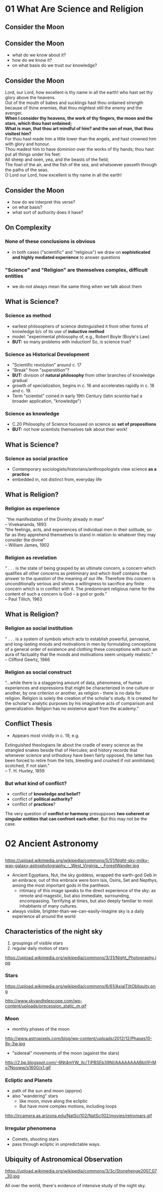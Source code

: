 * 01 What Are Science and Religion
:PROPERTIES:
:EXPORT_FILE_NAME: 01-what-are-sci-and-rel
:END:

** Consider the Moon
[[http://upload.wikimedia.org/wikipedia/commons/9/9a/Howling_at_the_Moon_in_Mississauga.jpg]]

** Consider the Moon
:PROPERTIES: 
:STEP: 1
:END:
- what do we know about it?
- how do we know it?
- on what basis do we trust our knowledge?
** Consider the Moon
#+BEGIN_VERSE
Lord, our Lord, how excellent is thy name in all the earth! who hast set thy glory above the heavens.
Out of the mouth of babes and sucklings hast thou ordained strength because of thine enemies, that thou mightest still the enemy and the avenger.
*When I consider thy heavens, the work of thy fingers, the moon and the stars, which thou hast ordained;*
*What is man, that thou art mindful of him? and the son of man, that thou visitest him?*
For thou hast made him a little lower than the angels, and hast crowned him with glory and honour.
Thou madest him to have dominion over the works of thy hands; thou hast put all things under his feet:
All sheep and oxen, yea, and the beasts of the field;
The fowl of the air, and the fish of the sea, and whatsoever passeth through the paths of the seas.
O Lord our Lord, how excellent is thy name in all the earth!

#+END_VERSE

** Consider the Moon
- how do we interpret this verse?
- on what basis?
- what sort of authority does it have?

** On Complexity
*** None of these conclusions  is obvious
:PROPERTIES: 
:STEP: t
:HTML_CONTAINER_CLASS: slide
:END:

- in both cases ("scientific" and "religious") we draw on *sophisticated and highly mediated experience* to answer questions

*** "Science" and "Religion" are themselves complex, difficult entities
:PROPERTIES: 
:STEP: t
:HTML_CONTAINER_CLASS: slide
:END:

- we do not always mean the same thing when we talk about them
** What is Science?
*** Science as *method*
:PROPERTIES: 
:STEP: t
:HTML_CONTAINER_CLASS: slide
:END:

- earliest philosophers of science distinguished it from other forms of knowledge b/c of its use of *inductive method*
- model: "experimental philosophy of, e.g., Robert Boyle (Boyle's Law)
- *BUT:* so many problems with induction! So, is science true?  
*** Science as *Historical Development*
:PROPERTIES: 
:STEP: t
:HTML_CONTAINER_CLASS: slide
:END:

- "Scientific revolution" around c. 17
- "Break" from "superstition"? 
- *BUT:* division of *natural philosophy* from other branches of knowledge gradual
- growth of specialization, begins in c. 16 and accelerates rapidly in c. 18 and c. 19.
-  Term "scientist" coined in early 19th Century (latin /scientia/ had a broader application, "knowledge")
*** Science as *knowledge*
:PROPERTIES: 
:STEP: t
:HTML_CONTAINER_CLASS: slide
:END:
- C.20 Philosophy of Science focussed on science as *set of propositions*
- *BUT:* not how scientists themselves talk about their work!
** What is Science?
*** Science as *social practice*
:PROPERTIES: 
:STEP: t
:HTML_CONTAINER_CLASS: slide
:END:
- Contemporary sociologists/historians/anthropologists view science *as a practice*
- embedded in, not distinct from, everyday life
** What is Religion?
*** Religion as *experience*
:PROPERTIES: 
:STEP: t
:HTML_CONTAINER_CLASS: slide
:END:
#+BEGIN_VERSE
 “the manifestation of the Divinity already in man”
-- Vivekananda, 1893
#+END_VERSE
#+BEGIN_VERSE
"the feelings, acts, and experiences of individual men in their solitude, so far as they apprehend themselves to stand in relation to whatever they may consider the divine”
-- William James, 1902
#+END_VERSE
*** Religion as *revelation*
:PROPERTIES: 
:STEP: t
:HTML_CONTAINER_CLASS: slide
:END:

#+BEGIN_VERSE
" . . . is the state of being grasped by an ultimate concern, a concern which qualifies all other concerns as preliminary and which itself contains the answer to the question of the meaning of our life. Therefore this concern is unconditionally serious and shows a willingness to sacrifice any finite concern which is in conflict with it. The predominant religious name for the content of such a concern is God -- a god or gods.”
-- Paul Tillich, 1963
#+END_VERSE
** What is Religion?
*** Religion as *social institution*
:PROPERTIES: 
:STEP: t
:HTML_CONTAINER_CLASS: slide
:END:
#+BEGIN_VERSE
" . . . is a system of symbols which acts to establish powerful, pervasive, and long-lasting moods and motivations in men by formulating conceptions of a general order of existence and clothing these conceptions with such an aura of factuality that the moods and motivations seem uniquely realistic."
-- Clifford Geertz, 1966
#+END_VERSE
*** Religion as *social construct*
:PROPERTIES: 
:STEP: t
:HTML_CONTAINER_CLASS: slide
:END:
#+BEGIN_VERSE
“...while there is a staggering amount of data, phenomena, of human experiences and expressions that might be characterized in one culture or another, by one criterion or another, as religion - there is no data for religion. Religion is solely the creation of the scholar's study. It is created for the scholar's analytic purposes by his imaginative acts of comparison and generalization. Religion has no existence apart from the academy.”
#+END_VERSE
** Conflict Thesis
- Appears most vividly in c. 19, e.g.
#+BEGIN_VERSE
Extinguished theologians lie about the cradle of every science as the strangled snakes beside that of Hercules; and history records that whenever science and orthodoxy have been fairly opposed, the latter has been forced to retire from the lists, bleeding and crushed if not annihilated; scotched, if not slain."
-- T. H. Huxley, 1859
#+END_VERSE
*** But what kind of conflict?
:PROPERTIES: 
:STEP: t
:HTML_CONTAINER_CLASS: slide
:END:
- conflict of *knowledge and belief?*
- conflict of *political authority?*
- conflict of *practices*?
The very question of *conflict or harmony* presupposes *two coherent or singular entities that can confront each other*. But this may not be the case.  
* 02 Ancient Astronomy
:PROPERTIES:
:EXPORT_FILE_NAME: 02-ancient-astronomy
:END:
** 
https://upload.wikimedia.org/wikipedia/commons/5/51/Night-sky-milky-way-galaxy-astrophotography_-_West_Virginia_-_ForestWander.jpg
#+BEGIN_NOTES
- Ancient Egyptians, Nut, the sky goddess, wrapped the earth-god Geb in an embrace; out of this embrace were born Isis, Osiris, Set and Nepthys, among the most important gods in the pantheon.
  - intimacy of this image speaks to the direct experience of the sky: as remote and magestic, but also immediate, surrounding, encompassing.  Terrifying at times, but also deeply familiar to most inhabitants of many cultures.
- always visible, brighter-than-we-can-easily-imagine sky is a daily experience all around the world 
#+END_NOTES

** Characteristics of the night sky
1. groupings of visible stars
2. regular daily motion of stars
#+ATTR_REVEAL: :frag (appear)
https://upload.wikimedia.org/wikipedia/commons/3/31/Night_Photography.jpg

*** Stars
#+ATTR_HTML: :style float:left; max-height:400px;
https://upload.wikimedia.org/wikipedia/commons/6/61/AxialTiltObliquity.png
#+ATTR_HTML: :style float:left; max-height:400px;
http://www.skyandtelescope.com/wp-content/uploads/precession_static_m.gif

*** Moon
- monthly phases of the moon
#+ATTR_REVEAL: :frag (appear)
http://www.astropixels.com/blog/wp-content/uploads/2012/12/Phases10-9x-3w.jpg
#+ATTR_REVEAL: :frag (appear)
- "sidereal" movements of the moon (against the stars)
#+ATTR_REVEAL: :frag (appear)
http://2.bp.blogspot.com/-6Nt4mYW_Ilc/TiPBSEb39NI/AAAAAAAABbI/IFrMo7Nooww/s1600/x1.gif

*** Ecliptic and Planets
#+ATTR_REVEAL: :frag (appear appear)
- path of the sun and moon (approx)
- also "wandering" stars
  - like moon, move along the ecliptic
  - But have more complex motions, including loops
#+ATTR_REVEAL: :frag (appear)
http://ircamera.as.arizona.edu/NatSci102/NatSci102/movies/retromars.gif

*** Irregular phenomena
- Comets, shooting stars
- pass through ecliptic in unpredictable ways.

** Ubiquity of Astronomical Observation
#+ATTR_REVEAL: :frag (appear)
https://upload.wikimedia.org/wikipedia/commons/3/3c/Stonehenge2007_07_30.jpg
#+BEGIN_NOTES
All over the world, there's evidence of intensive study of the night sky.
#+END_NOTES
*** Ubiquity of Astronomical Observation
https://www.z2systems.com/neon/resource/cosm/images/stonehenge.jpg
#+BEGIN_NOTES
All over the world, there's evidence of intensive study of the night sky.
#+END_NOTES

*** Mayan temples
http://apod.nasa.gov/apod/image/1212/SGU-Castillo-Orion-IMG4323-1200x800.jpg
*** Polynesian Navigation Stones
#+ATTR_HTML: :style float:left; max-height:400px;
http://www.janeresture.com/arorae/navigator2.jpg
#+ATTR_HTML: :style float:left; max-height:400px;
http://www.janeresture.com/arorae/navigator1.jpg
** Why?
#+ATTR_REVEAL: :frag (appear)
many reasons to observe night sky. 
#+ATTR_REVEAL: :frag (appear appear appear appear appear)
- regularities in seasons (calendars
- navigation
- clues to behaviour of supernatural beings
- fundamental nature and behaviour of the natural world 
- *Differs with time and place!*
** Ancient Babylon
- Powerful city-state/civilization in Mesopotamia, with a history of some 2500-3000 years (depending on how it's counted.
- Earliest known written records of astronomical observation, beginning ~2000 BCE.  
- Astonishingly precise, to the point of being able to predict certain lunar eclipses. ("Saros Cycle" of 18 yrs + 11.3 days)

*** Cosmology
#+ATTR_REVEAL: :frag (appear appear appear)
- complex multi-generational pantheon, probbably indicating some history of conquest and reconquest
- Sky is the carcass of Tiamat, mother of the gods
- heavens ruled by diverse other gods, ancestors of Babylonian "national" god Marduk
#+ATTR_REVEAL: :frag appear
https://upload.wikimedia.org/wikipedia/commons/b/b0/Marduk_and_the_Dragon.jpg

*** Divination
#+ATTR_REVEAL: :frag (appear appear appear appear)
- symmetry and /complementarity/ between Heaven and Earth
- astronomical events as a kind of *cosmic writing* from the Gods to mortal observers
- hints as to /destiny/, or /hidden order/; but not themselves /causal agents/ of events (contrast to Greece!)
- Therefore, important members of the court
  - How to ward off effects of predicted disasters? 
#+BEGIN_QUOTE
The signs in the sky, just like those on earth, give us signals
- Ancient textbook, cited in F. Rochberg, "Mesopotamian Cosmology", p. 47
#+END_QUOTE

*** Astronomy in service of Astrology
#+ATTR_REVEAL: :frag (appear appear appear)
- increasing perfection of astronomy --> better timing e.g. of public ritual
- More and more phenomena described as *regular*
  - fewer and fewer are therefore /portents/, or sky writing
- Transition by 5th Century BCE to /birth charts/ and away from royal divination
  - correspondence between *meaning-laden positions of planets & other celestial phenomena* and *personal destiny*
  - this *horoscopic* technique survives into Greece & Rome & is revived in medieval Europe

*** Babylon: Summary
- Long history of precise empirical astronomical observation
- observation has very little impact on /model/ of the heavens, suggesting very different epistemological framework
- Insetead, astronomy primarily serves astrology

** Chinese Astronomy
- earliest records appear much later, about 300 BCE
- several competing cosmological models
- relation between /astronomy/ and /astrology/ similar, but with important differences

*** Models of the Earth
- /gai tian/ dome model
https://www.ied.edu.hk/apfslt/v6_issue2/liusc/image013.png
- /hun tian/ egg model
https://www.ied.edu.hk/apfslt/v6_issue2/liusc/image015.png
- /shuen ye/ infinite model
https://www.ied.edu.hk/apfslt/v6_issue2/liusc/image017.png

*** Purpose of Observation
- all astronomical observation concerned with /relation between the heavens and human activity./
- mostly /portent/ astrology
- division between /li/ (calendars) and /tian wen/ (sky patterns)
  - regular and atypical events
- gradual absorptuion of certain /tian wen/ by /li/

*** Possibilty of novelty
- in contrast to Greek thought (see next week!), heavens /not/ an unchanging separate sphere
- instead, universe a single /organism/ in which health or illness manifests in /both/ terrestrial & celestial realms
- portents not /messages/ but /causes or results/ of terrestrial actions
- therefore: particular attention to /new phenomena/.
  - e.g., Novae

*** Chinese Astronomy: Summary
- Impossibility to separate "scientific" from "unscientific" elements of astronomical observation
- sophisticated written records, with substantial predictive power & meticulous recording of anomolies
- descriptions of the /nature of the heavens/ seems secondary.

** New World Astronomy                                            :noexport:
- great diversity
- "4 directions" as a common theme
- Hopi identificaiton of 

* 03 Plato to Aristotle
 * Recap
#+ATTR_REVEAL: :frag (appear appear appear)
- ubiquity of stellar observation
- diversity of interpretation
- what kinds of knowledge can we have? 
** Plan
- Plato and the Pre-Socratics
- Aristotle
- Ptolemy
** What's at Stake in the Heavens

[[https://upload.wikimedia.org/wikipedia/commons/3/3a/Ptolemaicsystem-small.png]]

#+BEGIN_NOTES
- crystal spheres
- heavenly music
- what's at stake

#+END_NOTES

*** Nature of Knowledge
#+ATTR_REVEAL: :frag (appear appear appear)
- how to determine what to believe
  - textual sources, reason, observation
- all forms of argument from /authority/, not fully independent
- "ladenness" of observation: no /seeing/ without /understanding/

*** Nature of Divinity
- Greek 
** Before Plato
- fragmentary evidence, much of which comes from Aristotle
- Interest in origins of matter/universe
- clear evidence of /four elements/
  - is one *prior*?
- interest in shape/components of cosmos
  - geocentric spherical universe
- central question of *being* vs *becoming*

*** Being and Becoming
- How real is change?
- What are the mechanisms of change?
- if there is change, how does it relate to unchanging truths?

** Plato's epistemology
- Truth ascertained through reason alone
- pertains to an unchanging *world of forms*
- struggle to know is a process of moving past flickering illusions of our world

*** Allegory of the Cave
http://ethicsjusticeandsociety.voices.wooster.edu/files/2011/01/cave_small.jpg
*** Allegory of the Cave
#+BEGIN_QUOTE
Compare the region which the eye reveals to the cave. Compare the light of the fire to the light of the sun. Compare the upward ascent to the contemplation of the upper world. Now you understand the mounting of the soul to the intellectual region. In the world of knowledge the Form of God is the limit for our inquiries and can barely be perceived. But, when perceived, we cannot but conclude that it is the source of all that is good and beautiful. 
#+END_QUOTE
*** Status of the Natural World
- changeable and unfixed
- imperfect and flickering
- therefore, *not a source /or object/* of perfect knowledge
*** Sources of reliable knowledge
- mathematics
- aesthetic judgment
- principles of logic & dialogic argument
** Plato's cosmology
Circular motions, Crystal Spheres, and a divine Demiurge!
*** Purpose of Astronomy
#+BEGIN_QUOTE
These sparks that paint the sky, since they are decorations on a visible surface, we must regard... as the fairest and most exact of material things, but we must recognize that they fall far short of the truth, the movements, namely, of real speed and real slowness in true number and in all true figures...  These [true things] can be apprehended only by reason and thought, but not by sight, or do you think otherwise?  -- Socrates, in /Republic/ VII 529:d
#+END_QUOTE
#+ATTR_REVEAL: :frag (appear appear)
- practical purposes (navigation, warfare, claendrics) significant but
- real function of astronomy is /cultivation of the soul/ (like geometry & harmonics)
*** The Cosmos was Created
#+BEGIN_QUOTE
Now everything that becomes or is created must of necessity be created by some cause, for without a cause nothing can be created. The work of the creator, whenever he looks to the unchangeable and fashions the form and nature of his work after an unchangeable pattern, must necessarily be made fair and perfect, but when he looks to the created only and uses a created pattern, it is not fair of perfect. 
-- Timaeaus 28:b
#+END_QUOTE
*** The Cosmos is a Copy
#+BEGIN_QUOTE
The world has been framed *in the likeness* of that which is apprehended by reason and mind as unchageable. (Timaeus 29:a)
#+END_QUOTE
#+ATTR_REVEAL: :frag appear
But it is an /imperfect/ copy thereof
*** The Cosmos, though imperfect, is divine
#+BEGIN_QUOTE
...he made the world in the form of a globe, round as from a lathe, having its extremes in every direction equidistant from the center, the most perfect and the most like itself of all figures... (33:b)
#+END_QUOTE
*** more divinity
#+BEGIN_QUOTE
Now when the creator had framed the soul [of the universe] according to his will, he formed within her the corporeal universe, and brought the two together and united them center to center.  The soul, interfused everywhere from the center to the circumference of heaven, of which also she is the external envelopment, herself turning in herself, began a divine beginning of never-ceasing and rational life enduring throughout all time.
#+END_QUOTE
In addition, @@html:<span class="fragment" syle="color:red">@@heavenly bodies are themselves ensouled@@html:</span>@@.
*** Structure of the Cosmos
- circular
- composed of bodies moving uniformly
- with unspecified complex structures for irregularities
** Plato Summary
- deductive and teleological approach to Truth
- 
** Recap

-  ubiquity of stellar observation
-  diversity of interpretation
-  complexities of motions

[[http://csep10.phys.utk.edu/astr161/lect/retrograde/epicycle-move.gif]]

*** Plan

-  Plato and the Pre-Socratics
-  Aristotle
-  Ptolemy

** What's at Stake in the Heavens


[[https://upload.wikimedia.org/wikipedia/commons/3/3a/Ptolemaicsystem-small.png]]

#+BEGIN_HTML
  </div>
#+END_HTML

-  crystal spheres
-  heavenly music
-  what's at stake

*** Nature of Knowledge

-  how to determine what to believe

   -  textual sources, reason, observation

-  all forms of argument from /authority/, not fully independent
-  “ladenness” of observation: no /seeing/ without /understanding/

*** Nature of Divinity

-  Greek

** Who was Plato again?

-  ~429-327 BCE
-  Student of Socrates
-  Teacher of Aristotle
-  During Athens' “Golden Age”


[[https://upload.wikimedia.org/wikipedia/commons/f/ff/Plato_and_Aristotle_in_The_School_of_Athens,_by_italian_Rafael.jpg]]

*** His Importance

#+BEGIN_QUOTE
  ...he was so self-conscious about how philosophy should be conceived,
  and what its scope and ambitions properly are, and he so transformed
  the intellectual currents with which he grappled, that the subject of
  philosophy, as it is often conceived---a rigorous and systematic
  examination of ethical, political, metaphysical, and epistemological
  issues, armed with a distinctive method---can be called his invention.
  (Stanford Enc. of Philosophy)
#+END_QUOTE

** Before Plato

-  fragmentary evidence, much of which comes from Aristotle
-  Interest in origins of matter/universe
-  clear evidence of /four elements/

   -  is one *prior*?

-  interest in shape/components of cosmos

   -  geocentric spherical universe

-  central question of *being* vs *becoming*

*** Being and Becoming

-  How real is change?
-  What are the mechanisms of change?
-  if there is change, how does it relate to unchanging truths?

** Plato's epistemology

-  Truth ascertained through reason alone
-  pertains to an unchanging *world of forms*
-  struggle to know is a process of moving past flickering illusions of
   our world

*** Allegory of the Cave


[[http://ethicsjusticeandsociety.voices.wooster.edu/files/2011/01/cave_small.jpg]]

*** Allegory of the Cave

#+BEGIN_QUOTE
  Compare the region which the eye reveals to the cave. Compare the
  light of the fire to the light of the sun. Compare the upward ascent
  to the contemplation of the upper world. Now you understand the
  mounting of the soul to the intellectual region. In the world of
  knowledge the Form of God is the limit for our inquiries and can
  barely be perceived. But, when perceived, we cannot but conclude that
  it is the source of all that is good and beautiful.
#+END_QUOTE

*** Status of the Natural World

-  changeable and unfixed
-  imperfect and flickering
-  therefore, *not a source /or object/* of perfect knowledge

*** Sources of reliable knowledge

-  mathematics
-  aesthetic judgment
-  principles of logic & dialogic argument

** Plato's cosmology

Circular motions, Crystal Spheres, and a divine Demiurge!

*** Purpose of Astronomy

#+BEGIN_QUOTE
  These sparks that paint the sky, since they are decorations on a
  visible surface, we must regard... as the fairest and most exact of
  material things, but we must recognize that they fall far short of the
  truth, the movements, namely, of real speed and real slowness in true
  number and in all true figures... These [true things] can be
  apprehended only by reason and thought, but not by sight, or do you
  think otherwise? -- Socrates, in /Republic/ VII 529:d
#+END_QUOTE

-  practical purposes (navigation, warfare, claendrics) significant but
-  real function of astronomy is /cultivation of the soul/ (like
   geometry & harmonics)

*** The Cosmos was Created

#+BEGIN_QUOTE
  Now everything that becomes or is created must of necessity be created
  by some cause, for without a cause nothing can be created. The work of
  the creator, whenever he looks to the unchangeable and fashions the
  form and nature of his work after an unchangeable pattern, must
  necessarily be made fair and perfect, but when he looks to the created
  only and uses a created pattern, it is not fair of perfect. --
  Timaeaus 28:b
#+END_QUOTE

*** The Cosmos is a Copy

#+BEGIN_QUOTE
  The world has been framed *in the likeness* of that which is
  apprehended by reason and mind as unchageable. (Timaeus 29:a)
#+END_QUOTE

But it is an /imperfect/ copy thereof

*** The Cosmos, though imperfect, is divine

#+BEGIN_QUOTE
  ...he made the world in the form of a globe, round as from a lathe,
  having its extremes in every direction equidistant from the center,
  the most perfect and the most like itself of all figures... (33:b)
#+END_QUOTE

*** more divinity

#+BEGIN_QUOTE
  Now when the creator had framed the soul [of the universe] according
  to his will, he formed within her the corporeal universe, and brought
  the two together and united them center to center. The soul,
  interfused everywhere from the center to the circumference of heaven,
  of which also she is the external envelopment, herself turning in
  herself, began a divine beginning of never-ceasing and rational life
  enduring throughout all time.
#+END_QUOTE

In addition, heavenly bodies are themselves ensouled.

*** Structure of the Cosmos

-  circular
-  composed of bodies moving uniformly
-  with unspecified complex structures for irregularities

** Plato Summary

-  deductive and teleological approach to Truth
-  mathematics and a observation as /spiritual/ practices of
   /self-development/
-  denies *possibility* of truths about an imperfect natural world

** Remind me again about Aristotle?

-  384-322 BCE
-  Plato's student
-  Alexander's teacher

[[https://upload.wikimedia.org/wikipedia/commons/f/ff/Plato_and_Aristotle_in_The_School_of_Athens,_by_italian_Rafael.jpg]]

*** His Importance

-  in medieval writings often just called “The Philosopher”
-  laid out a system of knowledge that persisted for thousands of years
-  helped lay foundations for theological & natural philosophic writings
   in /at least/ christian, Islamic, and Jewish traditions
-  combined an emphasis on /precise empirical observation/ with
   /rigorous deduction/

*** Aristotle's Style and System

-  abandons dialogue
-  Builds a (largely!) self-consistent system across many fields of
   inquiry

** Aristotle's Natural Philosophy

four causes, Natures, and theory of motion at the heart of his physcial
theories

-  all natural phenomena must be explained in terms of these principles

*** Four Causes

-  Material
-  Formal
-  Efficient
-  final

*** Natures and Motion

-  /Nature/ of a being or substance explains its actions.

   -  nature of earth is to be at rest
   -  nature of fire is to move

-  When a body's's state of being not in accord with its *nature*, that
   is because some /efficient/ cause is /acting on/ that body

** The Heavens

-  Terrestrial bodies, with their tendency to rest or move
   “rectilearly”, also initiate in each other processes of change
-  Celestial bodies are unchangeable, and embedded in a fifth element,
   *Ether* or *Aether*

   -  move in a /circular/ fashion

*** The Spheres

Aristotle gets this from Eudoxus:

-  Concentric spheres of aether rotate around the earth (center of
   Universe)
-  each has its own motion, but is also carried by the motion of the
   outer sphere

[[https://facultystaff.richmond.edu/~ebunn/homocentric/retrograde3.gif]]

*** But Where does this motion come from?

#+BEGIN_QUOTE
  [E]verything that is in motion is moved by something... the first
  principle that directly causes things that are in motion to be moved
  is that which moves itself, and the first principle of the whole
  series is the unmoved....

  So the necessity that there should be motion continuously requires
  that there should be a first movement that is unmoved even
  accidentally...
#+END_QUOTE

There must be an Unmoved Mover! As perhaps an efficient but *certainly*
a final cause

-  there may even be *Many* unmoved movers

*** And how did it start?

#+BEGIN_QUOTE
  So the necessity that there should be motion continuously requires
  that there should be a first movement that is unmoved even
  accidentally, if... thre is to be in the world of things an unceasing
  and undying motion, and the world is to remain permanently
  self-contained... for if the first principle is permanent, the
  universe must also be permanent, if it is continuous with the first
  principle.
#+END_QUOTE

There can be no “first” motion!

(Because every motion or change requires a previous state of change)

** The divine

-  The “Unmoved Mover”, as cause of everything that is, is divine
-  however, this entity is not *within* the universe

#+BEGIN_QUOTE
  It is clear then that there is neither place, nor void, nor time,
  outside the heaven. Hence whatever is there, is of such a nature as
  not to occupy any place, nor does time age it; nor is there any change
  in any of the things which lie beyond the outermost motion; they
  continue through their entire duration unalterable and unmodified,
  living the best and most self sufficient of lives... From [the
  fulfilment of the whole heaven] derive the being and life which other
  things, some more or less articulately but other feebly, enjoy.
#+END_QUOTE

-  in fact, in its perfection, the unmoved mover *has no awareness of
   the world* but *solely contemplates itself*

** Aristotle: Summary

-  Homocentric Celestial Spheres!
-  An Eternal Universe!
-  An Eternal, self-contemplating God!
-  a *De-sacralized* Nature!

** The Ptolemaic system

-  Ptolemy: CE 90-168; Greek-speaking Egyptian living in Alexandria
   under Roman rule
-  inherited idea of celestial spheres from
   Eudoxus/Aristotle/Hipparchus;
-  and stellar observation records potentially from ancient
   Mesopotamians

*** The Physical Model

-  Homocentric spheres, severla for each planet, like those described by
   Aristotle
-  Much more carefully specified!

*** The Mathematical Model

-  Uniform Circular motions, in “superposition”, to create complex
   motions
-  Techniques: epicycles and equants

   -  account for complexities of movements

*** Persistence and Problematics

-  Incredibly resilient
-  Corrections make it increasingly heavy with adjustments
-  Copernicus will eventually find it simpler to move the sun to the
   center of the system (to eliminate equants)

** Sum-up

-  Two very different /methods/ to understanding the heavens
-  very divergent deductions about the nature of God
-  an enduring *physical* model of the cosmos
-  a monumental mathematics
-  a *heritage* to the monotheistic religions, and a set of *challenges*

* 04 Islam
** Recap
- Ptolemaic Astronomy & Cosmology
- Platonic and Aristotelian conceptions of "God"
  - as evidenced in the spheres
- Empirical "vs" Deductive approaches to Natural Knowledge
** Apologies!
- I'm late!!!
** Synopsis
Various Encounters with Ancient Philosophy:
- Al-Farabi (~872-950, Baghdad): "The Second Teacher"
- ibn Sina or Avicenna (~980-1037, Uzbekistan & Eastern Iran): a naturalistic theology & epistemology
- al Ghazali (1058-1111, Tus & Baghdad): /The Incoherence of the Philosopohers/
- ibn Rushd or Averroes (1126-1198,Córdoba and Marrakesh): monopsychism and rationalism
** Islam
- 7th Century revelation
- Rapid spread from Mecca
- Absorption and replacement of other monotheisms & anymist/polytheistic religions
  - despite tolerant regimes in many areas

*** Medieval spread of Islam
#+ATTR_HTML: :style float:left; max-width:49%
http://www.teacheranthoney.com/uploads/1/1/5/7/11570225/2906271_orig.gif
#+ATTR_HTML: :style float:left; max-width:49%
http://media-1.web.britannica.com/eb-media/89/4789-004-2F86E60E.jpg

*** To remember!
- immense philosophical & theological diversity over ~500 years
- enormous empire of many languages and ethnicities
- openness to local intellectual resources
- absurd to speak of "the Islamic" /anything/, esp., say, "the Islamic view of science"
** Islam and Greek Philosophy
- Resuscitation of Ancient Traditions
- Massive Greek \rarr Arabic Translation Effort, esp. in 'Abbasid Calophate (750-1258)
*** Making Translation Possible
- Even the Romans had translated only small parts of Greek classical corpus
- Why now?
  - Institutionalization of Arabic
  - Tolerance towards non-Muslim scholars
  - Patronage system
  - Emphasis w/in Islam on scholarly investigation
*** Reason, Faith, and Aristotle
#+BEGIN_QUOTE
According to various sources, the caliph was visited one night by Aristotle,
who granted him a series of questions. The caliph began with the
all-important one, “What is good?” to which the immediate answer was
“That which is good in the mind.” “And what then?” The answer: “That
which is good in law.”
#+END_QUOTE
*** Pre-Eminence of Aristotle
Two Traditions
- "Aristotelians": Aristotle as "The First Teacher", creator of a complete system
- "Neoplatonists": Plato as /completion/ of the Aristoelian system
  - esp, correcting gaps within Aristotle's metaphysics
- Philosophy as, in part, program of reconciling
  - /Aristotle with Himself/ and then
  - /Aristotle with Plato/ and finally
  - /Aristotle with Divine Revelation/
*** Emanations...
#+ATTR_HTML: :style max-width:49%; max-height 70%
[[file:~/RLG231/Images/Ptolemaicsystem-emanations.png]]
- Aristotle's God was /distant/
- Islam's God was /active/
*** And Other Questions
- Prophecy
  - Aristotle was /critical/ of notion of prophecy
  - Islam was /founded/ on prophecy
- The Soul
  - Aristotle saw the soul as a /formal/ cause of the self; was perhaps immanent to this life
  - Islam proclaimed the /immortality/ of the soul
- the World
  - Aristotle thought events had /natural causes/;
  - Islam saw God acting /directly in the world/ through /miracles/ 
** /Kalam/ and /falsafa/
Early division of "Transmitted" and "rationalized" knowledge
- with, for many, /reason/ at the root of both
- /kalam/ and /falsafa/
** Al-Farabi: The Second Teacher
- cosmopolitan 9th Century Baghdad
- Hellenized christian philosophy
- canonical version of /emanation/ theory
- a /rationalist/ metaphysics that nonetheless exalted God as the cause of all things
  - God's knowledge as "cause and source of the existence of everything."
*** Cosmology
- Everything needs a cause
- Aristotelian "Prime Mover" an expression of God's /intellect/
  - All that is as an outcome of God's will
  - bridge from *first cause* to an *engaged, interested, active God*
- Our intellects /shaped by/ God's emanations as themy move through the spheres
*** Cosmology
#+ATTR_HTML: :style max-width:49%; max-height 70%
[[file:~/RLG231/Images/Farabi-emanations.png]]
*** Psychology
- "First Intellect" \rarr God
- "Second Intellect" \rarr Incorruptible heavenly bodies
- "Active Intellect" \rarr unites God 7 human consciousness, but acts in the corruptible world
** Avicenna
- child prodigy ("By the age of 18, there was nothing I did not know")
- highly successful practicing physician
- great systematizer of philosophy
*** Avicenna and Aristotle
- Aristotle is great, bu:
- Knowledge is /progressive/ and can be improved upon
- system and empiricism work together
*** Naturalism
- lving things
- the Cosmos
- mind
- revelation
*** Logic at the root
- Syllogism: A \rarr B \rarr C
- how do we apprehend the "middle term"?
*** Human Intellect
- "congeneric" substance w/ divine intellect
  but resident in corruptible terrestrial sphere
- hence /mutable/ and potential
- intellection a process of /self-development/ that /stretches/ towards the incorruptible intellects above.  
*** The Soul
- all "intelligibles" /object's of god's thoughts/
  - Divine Intellect overses things through their causes, but we only see /effects/
- logical syllogism a /process of contact/ between human and divine intellects
- ... as is prophecy
  - prophecy rendered *naturalistic*
*** The work of Reason
- Reason as /habit which permits this (limited) divine contact/
- "Intimacy" of acquaintance with reason and object facilitates this apprehension
- *truths* and *divine intellect* eternal; *terrestrial knowledge* is progressive
- This is true, also, of /self-knowledge/, which we gain through similarly rationalistic means
- is this "mysticism"? *No*
*** The Soul, again
- Freed of the body, the soul has /potential/ to behold the causes
  - if it has been properly trained
- this is the nature of happiness and of paradise
*** An ethical Obligation
- duty to realize our intellects in their full potential
- an imperative to /refine/ and /perfect/ knowledge
** Al Ghazali
- Mystic and theologian
- /Incoherence of the Philosophers/
- mixed legacy
** Averroes
- "Pure" Aristotelianism 
*** Al- Andalus: crossroad of Cultures
https://en.wikipedia.org/wiki/Al-Andalus#/media/File:Al_Andalus_%26_Christian_Kingdoms.png
*** Doctirines
- Abandonment of Ptelemy's epicycles & equants
- Defense of Philosophy against al Ghazali
- monopsychism 
** What I've ignored Today
So much!
- Islamic medicine!
- Islamic mathematics!
  - India!
** A Plea for Nuance
Steven Weinberg:
#+BEGIN_QUOTE
Alas, Islam turned against science in the twelfth century. The most influential figure was the philosopher Abu Hamid al-Ghazzali…. After al-Ghazzali, there was no more science worth mentioning in Islamic countries. (Weinberg, TLS, 2007)
#+END_QUOTE
- Islam is multiple
- Islam has had /enormous/ effects on science and mathematics
- *Absurd* to reduce Islam to radical strands currently destroying the Middle East
** Bibliography                                                   :noexport:
- Ragep, "Islamic Culture and Natural Sicence", /Cambridge History of Science v. 2/ online
- Dhanani
- Dalal
- 
*** 
** Presentations                                                  :noexport:
*** Marie
Philosophical divide.  Shi'a/Sunni division.  Shi'a, proposed succession of Ali; Sunni, election of a leader.
- Political effects of philosophical divide
  - allegorical interpeations of Qur'an more congenial to Neoplatonism, pursue Ancient Greek phil as a religious endeavour
  - deliberate efforts to patronize the sciences, e.g. house of wisdom in baghdad, house of knowledge in Cairo
  - "Conquest leads to integration; 
  - al-Andalus; big difference between Umayyad Spain vs. Umayyad proper
- Development of observatory as a hub for learning/worship
  - Maragha, Samarqand;
- innovations in mathematics
- astronomical measurements w/ local coord system to get timing right for prayer
- EXCELLENT.  very nice work.
  - Al

*** Connor
- optics, image of the object in the eye, what is sensed.
- al-ghazali quote: about mathematical truth.  "what kids of truths are they?
[[file:01-what-are-sci-and-rel.html]]
* 05 Galileo
** Whoa!
- What a crazy system!
- resubmission: email or blackboard, both OK.
- No PDF's please!
- Naming convention: NAME-ASSIGNMENT-TITLE.[doc(x)|odt]
- Peer Review!

** Recap
#+ATTR_REVEAL: :frag (appear appear appear appear)
- Islamic continuation of Ptolemaic system
- Preservation and transmission of Antique philosophy
- sophisticated theological reconciliation with nat phil
  - e.g., Avicenna's psychology
- impact on Christian thought, esp. through Aquinas, Aristotelian tradition

*** Roadmap
- What's at stake
- Copernican System
- Brahe & Kepler
- Galileo's Contexts
- The Trial(s)

** What's at Stake in /L'Affaire Galileo/
#+ATTR_REVEAL: :frag (appear appear appear)
- /most powerful locus/ of a "conflict" thesis
- *clear* example of a struggle btwn religious authority and a natural "scientist"
- host of metaphorical associations
  - "overdetermination" of meanings

** The Copernican System
*** Nicolaus Copernicus, 1473-1543
#+ATTR_HTML :style max-height 80%;
https://upload.wikimedia.org/wikipedia/commons/2/28/Copernicus.jpg

*** /De Revolutionibus orbium coelestium/, 1542
- primarily /aesthetic/ objections
  - Naturalistic explanation e.g. for retrograde motion
  - *NOT* on the basis of new evidence
- underlying physics (circular motion)
- status of mathematical truth
#+REVEAL: split
- Equants
http://www.astronomy.ohio-state.edu/~pogge/Ast161/Unit3/Images/equant.gif 
#+REVEAL: split
- The introduction
  #+BEGIN_QUOTE
  Osiander: "It is the duty of an astronomer to make careful observations, and then to make hypotheses... But these hypotheses need not be true nor even probably.  Perhaps a philosopher will seek after truth, but an astronomer wil ltake whatever is simplest, but neither will learn anything certain unless it has been divinely revealed to him"
  #+END_QUOTE
- Reception: muted!
- Types of objections

*** Scriptural: Joshua 10:3
#+BEGIN_QUOTE
And the sun stood still, and the moon stayed, until the people had avenged themselves upon their enemies... So the sun stood still in the midst of heaven, and hasted not to go down about a whole day.
#+END_QUOTE
*** Methodological
- How can we know the heavens?
- WHat can epicycles be /in physical reality?/
** Tycho Brahe, 1546-1601
- incredible observations
- "Tychonic" system https://upload.wikimedia.org/wikipedia/commons/thumb/a/a6/Tychonian_system.svg/375px-Tychonian_system.svg.png
** Galileo
https://upload.wikimedia.org/wikipedia/commons/d/d4/Justus_Sustermans_-_Portrait_of_Galileo_Galilei,_1636.jpg
*** The Philosophical Context
(quick note on Bruno)
- "secular" universities
- an encrusted Aristotelianism (K: "official science of the Church")
- motion of terrestrial bodies (gravitation)
  - Tower of Pisa; *non-uniform* motion (acceleration, D\propto t^2 ), \neg v \propto M
- telescope
  - sunspots; moons of Jupiter; phases of Venus
- /The Starry Messenger/ (1610): first public espousal of Copernicanism
*** Galileo Courtier
- patronage system
- An elevated position
- The court and the Church
*** Reformation and Counter-Reformation
- - ~100 years into the Protestant Reformation
- highly conservative moment in history of RCC
- Also weakening of Italy vis-a-vis other European powers
- Gradual expansion of authority of previous Church father positions
  - Cardinal Bellarmine
  - (contrast w/ Islamic culture ~1000)
*** /Letter to the Grand Duchess/
- /theological/ arguments for /a separate authority for observation
  - Two books (... and what does it mean that the world is a "book"?)
  - impossibility of conflict
  - nature and limitations of God's revelation
- Why is the church so upset
  #+REVEAL: split
  - Bellarmine: not so miuch disagreement!
  - Except: the duty of faith!!
  - How to manage conflicts in the case of hypotheses /not yet proven/?
    - Bible and tradition must remain paramount, /b/c the /order/ of Biblical Truth is higher
*** Condemnation, 1616
- Copernicanism ruled "false and completely contrary to the Divine Scriptures"
  - Corrected/de-Indexed version of /De Revolutionibus/ 1620
- Galileo's case /not publicly announced/; but the /may/ have been given an injunction to abandon Copernicanism
*** Galileo's missteps, 1623-33
- election of Barberini \rarr Pope Urban VIII
- Galileo gains permission to discuss Copernicanism /as a hypothesis/
  - Why?
- /Dialogue Concerning the Two Chief World Systems/ 1632
  - Pope as *Simplicio*??
- Verdict: "Vehemently *suspected* of heresy"
- Self-Denuncition
** The Long Shadow
*** A Conflict?
- response to Kravice: what you mean by "religion" maps poorly onto the same term in 17^th Century.  
*** For Galileo
- the end of new investigations
- house arrest
- /Discourse on Two New Sciences/
*** For Catholicism
- serious overreach
- premature condemnation that clearly violated Bellarmine's own, sophisticated, epistemology
*** For Scientists, and for Us
- the beginning of a much more expansive revolution, represented by Kepler's contemporaneous law of planetary motions (ellipses)
- a story about /illegitimate authority/ with far-reaching consequences
- a mythology that limits our capacity for understanding? 
** Presentation                                                   :noexport:
- G "did not question the religion itself" -- but what does "religion" mean here? Maybe there's a historical confusion/conflation here.
- conflict w/ Aristotelianism as /systemic/
- what does "Official science of the church" mean?
- Reformation is *1517*
  - *1532* English Reformation
  - This context important, but is ongoing already by the time Galileo born! what makes 1633 so special?
  - questions are /leading/
  - conflict as /personal/ and a /pure powerful structure/
  - 
* 06 Miracles
** Recap
- Galileo's physics as a blow to the entire Aristotelian system
  - new laws of motion
  - unity btwn celestial andterrestrial spheres
  - abandonment of final causes w/in naturalistic explanation
- Moment of severe rigidity w/in Catholic hierarchy
- Reminder that conflict w/ "religion" resupposes a definition thereof
    
*** Synopsis
- Orders of Nature
- The Nature of Causation
- Wonders and Miracles
** Law and the Order of Nature
*** The Medieval Kingdom
- God *governs* the world
- God is /primary cause/ of everything:
  #+ATTR_REVEAL: :frag (appear)
  #+BEGIN_QUOTE
  Who has laid out a channel for the downpour and for the thunderstorm a path
To bring rain to no man's land, the unpeopled wilderness; 
To enrich the waste and desolate ground till the desert blooms with verdure? (/Job/ 38:25)
  #+END_QUOTE
  (cf. the Qu'ran:)
  #+BEGIN_QUOTE
  Allah is He Who raised up the heavens without any pillars that you can see. Then He settled Himself on the Throne, and constrained the sun and the moon to serve you; each planet pursues its course during an appointed term. He regulates it all and expounds the Signs, that you may have firm belief in the meeting with your Lord. (13:2)
  #+END_QUOTE
  #+REVEAL_SPLIT
  but:
  - acts through a hierarchy of /secondary causes/
    - /Laws/ that govern the ordinary actions of the world, in which God's action is immanent
    - /Angels/ intervening to send signs and aid
    - /Miracles/ in which God acts directly to override natural law
      #+BEGIN_NOTES
      - level of god's supervision of and invlvement in the secondary causes: god's omnipotence best revealed in /this action/ or /this delegation (Henry, Causation, p. 131)
      #+END_NOTES
**** Legal Flexibility
#+BEGIN_QUOTE
The more private and common Laws of Motion [only hold until superseded by] some more catholick and indispensable Laws ... as the Statutes and Customs of private Corporations take place, till their power be suspended by some more catholick and inforcing Law of State. (Spencer, /Discourse Concerning Prodigies/, 1665 p.5, in Daston, "Miraculous Facts")
#+END_QUOTE
*** Occasionalism
- How does the world move from one state to another?
- No /logical necessity/ between subsequent states
- In every moment of causal efficacy, Go /acts/ or at least /concurs/

  #+BEGIN_NOTES
- Al-Ghazzali: /logical necessity/ is coherent, but /causal necessity/ absurd, since it assumes correlation is causation
- Mutakallims: atomism; indivsibles of time; recreation of Universe from instnat to instant.
- Christian occasionalism: God's providence guarantees lawlike regularity; but therefore God can suspend the action of natural Law
- Descartes: God as "preserver of motion"
  - \rarr God's activity so obscure, easily removed... 
  #+END_NOTES
- God: active force \rarr initial impetus
*** Revolution in Physics: Kepler
#+ATTR_HTML: :style max-width:49%; float:left;
http://www.astronomy.ohio-state.edu/~pogge/Ast161/Unit3/Images/firstlaw.gif
#+ATTR_HTML: :style max-width:49%; float:left;
http://www.astronomy.ohio-state.edu/~pogge/Ast161/Unit3/Images/secondlaw.gif
- radical simplicity
- underlying geometrical vision
*** Newton
- 3 laws of motion: inertia; F=MA; Action-Reaction
- gravitation:

  $F={\frac{GmM}{r^2}}$
- single law to govern terrestrial and celestial motion
- world as "matter in motion"
- Room for God?
  #+BEGIN_NOTES
  - Newton believed God acted from time to time to revive decaying Cosmos; e.g., comets
  - but still, if natural world is /solely matter in motion/, then little room remains for God
  #+END_NOTES
*** Deism
- many theological responses to these developments
  - e.g., Spinoza's "Panentheism": "Individual things are nothing but modifications of the attributes of God, or modes by which the attributes of God are expressed in a fixed and definite manner." (/Ethics/ 1:25S)
- Most prominent & novel: /Deism/
  - God as remote /clockmaker/ and /lawgiver/
  - Greatly diminished sphere of divine activity
** Wonders and Miracles
- Medieval distinction btwn /supernatural/ and /preternatural/:
  - /supernatural/: God's direct intervention (miracles: /violation/ of natural law)
  - /preternatural/: intervention of demons, angels, magicians, nature itself to produce /exceptions/ to natural order (wonders: /exceptions/ to law)
  - one reason why /facts/ are never adequate to determine /natural law/ 
#+BEGIN_NOTES
God’s miracles violate only the lower order of causes, which exist only by God’s will, leaving the higher order of causes, which depend  on  necessity,  intact.  Miracles  are  God’s  unmediated  interventions  in  the  natural order, and hence “above nature.” (daston, "miraculous facts")

Hobbes: The proper domain of particulars, of facts, as they came to be called, was history, not philosophy: "The register of Knowledge of Fact is called History. Whereof there be two sorts: one called Naturall History; which is the History of such Facts, or Effects of Nature. ... The other is Civill History; which is the History of the Voluntary Actions of men in Common-wealths."47 History could contribute the raw materials and illustrations to natural philosophy-thus Aristotle's History of Animals was to prepare the way for a philosophical zoology-but by itself it was an inferior sort of knowledge, subordinated to the study of universals in philosophy or poetry.
#+END_NOTES
*** Domestication of the Fact
- first "facts" in Natural Philosophy were oddities
- gradually move from /preternatural/ to /natural/ phenomena
  #+BEGIN_NOTES
  pics of siamese twins
  #+END_NOTES
*** End of The Miracle
- Eventual subsumption of /both/ miracles and wonders into /regular order of matter in motion
- /Vulgarity/ of wonders
- /Sufficiency/ of natural causes (Laplace, "I had no need of that hypothesis")
*** Resurrection of Wonder
- how do we capture the /state of wonderment/ and what is science supposed to do about it?
#+BEGIN_NOTES
Gesture towards Romanticism!! too late to do anything more!
#+END_NOTES
* 07 Darwin
:PROPERTIES:
:EXPORT_FILE_NAME: 07-darwin
:END:
** Recap
- Rising Status of "Natural Law"
- A retreat from final causes
- reduction of space for God to act directly
  - a "God of the Gaps"?
  - /vulgarity/ of belief in wonders/miracles
- God's omnipotence residing in /restraint/
*** Roadmap
- Situating Darwin
- The /Beagle/
- The Theory
- God After Darwin
*** Synopsis
- Epochal Event in the History of Science
- But also in the history of culture
- Launches numerous social movements, withep resonances
- Can =only scratch the surface
** Design and Adaptation Before Darwin
- Natural Theology: understanding of God attained by studying his works
- Contemplation of Divine Order as clue to God's nature and intent
#+BEGIN_NOTES
- Boyle's contemplation of anatomy, and its complexity
- eclipse of cosmology. Paley "/not/ the best medium through which to prove the agency of an intelligent Creator." Cosmology cuts of arguments from "relation, aptitude, and correspondence of /parts/"
#+END_NOTES
*** William Paley, 1743-1805
#+ATTR_HTML: :class paired
#+ATTR_HTML: :style  max-width: 45%; float: left;
- Cambridge divine and moral philosopher
- Abolitionist & supporter of American colonies
- This moral philosophy required for Cambridge undergrads
- But best known today for / Natural Theology/
#+ATTR_HTML: :style  max-height:600px; max-width:45%; float:left;
https://upload.wikimedia.org/wikipedia/commons/1/13/William_Paley_by_George_Romney.jpg
  
*** The Argument of /Natural Theology/
#+ATTR_HTML: :class paired
#+ATTR_HTML: :style  max-width: 45%; float: left;
- Watch analogy
  - Watch \rarr watchmaker
  - adaptation to purpose \rarr design
  - /mechanical/ analogies
#+ATTR_HTML: :style  max-height:500px; float:left; max-width:45%; :class paired
http://www.neilbroom.com/uploads/5/6/5/1/5651437/2244093_orig.jpg
#+BEGIN_NOTES
- analogy as method
- organism as mechanism
- I see a watch; I see a hydrawulic mechanism (for drawing water); and I know instantly it is /designed/ because of the /adaptation/ of the device to its purpose. 
#+END_NOTES

*** The Eye as Mechanism
I know no better method of introducing so large a subject, than that of comparing a single thing with a single thing; an eye, for example, with a telescope. As far as the examination of the instrument goes, there is precisely the same proof that the eye was made for vision, as there is that the telescope was made for assisting it. They are made upon the same principles; both being adjusted to the laws by which the transmission and refraction of rays of light are regulated. I speak not of the origin of the laws themselves; but such laws being fixed, the construction, in both cases, is adapted to them. 
#+END_QUOTE
*** The Eye
#+BEGIN_HTML
<img src="http://proteviblog.typepad.com/.a/6a00d8341ef41d53ef01901f05b5bd970b-pi" />
#+END_HTML

*** Adaptation
- the eye is /perfectly adapted/ to its task
- the /purpose/ of the eye /explains/ its construction
  - adaptation of the one to the other /evidences/ the Creator
    #+ATTR_REVEAL: :frag (appear)
    #+BEGIN_QUOTE
    Sturmius held, that the examination of the eye was a cure for atheism. Beside that conformity to optical principles which its internal constitution displays, and which alone amounts to a manifestation of intelligence having been exerted in the structure... there is to be seen, in every thing belonging to it and about it, an extraordinary degree of care...

    What does chance ever do for us? In the human body, for instance, chance, i. e.the operation of causes without design, may produce a wen, a wart, a mole, a pimple, but never an eye. Amongst inanimate substances, a clod, a pebble, a liquid drop might be; but never was a watch, a telescope, an organized body of any kind, answering a valuable purpose by a complicated mechanism, the effect of chance. In no assignable instance hath such a thing existed without intention somewhere. 
    #+END_QUOTE
    #+BEGIN_NOTES
    Sturmius, Jacob Sturm, 8th c. monk
    - impossibility of /chance/ producing /adaptation/ 
    #+END_NOTES

*** In the Human Body
#+BEGIN_QUOTE
 Another mechanical contrivance, not unlike the last in its object, but different and original in its means, is seen in what anatomists call the fore-arm; that is, in the arm between the elbow and the wrist. Here, for the perfect use of the limb, two motions are wanted; a motion at the elbow backward and forward, which is called a reciprocal motion; and a rotatory motion, by which the palm of the hand, as occasion requires, may be turned upward. How is this managed? The forearm, it is well known, consists of two bones....

A single bone in the fore-arm, with a ball and socket joint at the elbow, which admits of motion in all directions, might, in some degree, have answered the purpose of both moving the arm and turning the hand. But how much better it is accomplished by the present mechanism...
#+END_QUOTE
#+BEGIN_NOTES
- Raises ADAPTATION to the star argument in the Nat. THeo. canon of arguments.
- with impressive erudition, assembles detailed evidence from ocmparative anatomy to show the impressive array of adaptatins in nature.  
#+END_NOTES
*** In Sum
- Perfect adaptation
- Perfect Harmony
- A Mechanical, but Divine, Universe
- A Fixed & established Order (e.g., species)
  #+BEGIN_QUOTE
  And God made the beast of the earth after his kind, and cattle after their kind, and every thing that creepeth upon the earth after his kind (Genesis 1:25)
  #+END_QUOTE
** Challenges: A Progressive Universe
- Thermodynamics: the Second Law
  - Fossils: Extinct Species
  #+BEGIN_NOTES
  (in theology, "progressive universe" is a narrative of /fall/ leading to /final running down of things/ 
  #+END_NOTES
** Transformism before Darwin
- Darwin /not/ the first evolutionist
- Erasmus Darwin (1731-1802)
- Jean-Baptiste Lamarck (1744-1829)
  #+BEGIN_NOTES
  Erasmus: free thinker, abolitionist, philanderer, black sheep; /Romantic/ Evolutinist;

  Would it be too bold to imagine, that in the great length of time, since the earth began to exist, perhaps millions of ages before the commencement of the history of mankind, would it be too bold to imagine, that all warm-blooded animals have arisen from one living filament, which THE GREAT FIRST CAUSE endued with animality, with the power of acquiring new parts, attended with new propensities, directed by irritations, sensations, volitions, and associations; and thus possessing the faculty of continuing to improve by its own inherent activity, and of delivering down those improvements by generation to its posterity, world without end!
  #+END_NOTES
  
*** Lamarckian Transformism
/Zoologie Philosophique/ (1809)
- /No Such Thing/ as "Species"
- Species slowly transformed over time.
- drive towards increasing complexity and perfection (“life force”)
- constant rather than singular Creation (“spontaneous generation”)
- Law of Use and Disuse (“inheritance of acquired characteristics”) (the Giraffe’s neck)

*** Lamarck's Ladder
#+ATTR_HTML: :style max-height: 650px;
[[file:~/Dropbox/Work/Religion/RLG231/Images/lamarcks_ladder.jpg]]
*** Transformism in Britain
- Revolution! Republic! Rabble! Ruin!
- /Vestiges of the Natural History of Creation/ (1844)
#+BEGIN_NOTES
- "gutter press" (pornography! Revolution! Heresy! Dissent!)
-   Vestiges: 'everything/ is transmuting (e.g., solar system (nebular hyp.), species, etc.  
#+END_NOTES
** Young Darwin
#+ATTR_HTML: :class paired
- Prosperous, Proper, Respectable Family (except Erasmus!)
- a medical & religious education
- a love of beetles
- Cambridge: Paley, Malthus
#+ATTR_HTML: :class paired
http://static.guim.co.uk/sys-images/Guardian/About/General/2010/12/31/1293818297081/A-chalk-and-watercolour-d-007.jpg
  #+BEGIN_NOTES
  Edinburgh: exposure to transformism; /progressive/ view of the world at its peok there; 
  I always think of him as Jonathan Strange!
  - "The charles Problem"
  - rejects Lamarckism b/c no /mechanism/
  - Malthus: /Essay on Population; poverty inevitable, b/c  populations increased at a geometric rate, while production of food always increased at an arithmetical rate.  
-divine insitution (prevents laziness)
  #+END_NOTES
** Voyage on the Beagle (1831-36)
http://www.oum.ox.ac.uk/learning/htmls/images/map.gif
*** Darwin's role
- hired as "gentleman's companion", but also naturalist
- incredible opportunities to collect, observe
- lots of time to read!
  - A. v. Humboldt, /Kosmos/
  - C. Lyell, /Principles of Geology/
*** Deep Time
- "Uniformitarianism"
- accretion of tiny changes
- Galápagos: terrestrial change at work
http://upmagazine-tap.com/wp-content/uploads/2011/12/Gal%C3%A1pagos-lava-1-sullivan-bay-700x525.jpg
*** Variation
https://upload.wikimedia.org/wikipedia/commons/a/ae/Darwin%27s_finches_by_Gould.jpg
*** Thin Line between human and ape
- Fuegian Missionaries!
** Back home -- the puzzle, and a solution
- /Voyage of the Beagle/ -- Rise to fame.
- returns to this substantial collection
- But serious puzzles:
  - God's /profligacy/ of creation?
  - /divergence/ from common ancestor
  - /scary/: Secret notebooks, critical colleagues, no mechanism
    #+BEGIN_NOTES
    takes 10 yrs to develop it: 1944 notebooks: natural selection
    #+END_NOTES
*** Superfecundity 
- 1838: rereading Malthus
- overproduction; competition; struggle for existence
- how much greater in Nature!
  #+BEGIN_NOTES
  A single pair of frogs might produce thousands of offspring every year!  Why was the world not overrun with frogs? (Browne, 387-8).  To overcome this superfecundity, there must be a kind of ‘war’ within the species, a competition for survival, a struggle for existence, that allowed only the strongest to survive.
  #+END_NOTES
*** Descent with Modification
- human breeders (framers, also hobbyists)
- /divergence/ of child from parent
- /forces/ in environment selecting
- /death/ as creative force
  #+BEGIN_NOTES
  Was it possible that nature selected survivors as carefully as people selected breeders?  A natural selection analogous to artificial selection, that could account for both divergence of species and their adaptation to their environments?   Suppose 6 puppies born, he scribbled in his secret notebook:  some have longer legs than others.  in struggle for existence, maybe only two survive.  If some force in the environment favours long-legged dogs – whether natural or artificial – then in 10,000 years the long-legged breed would win out.  
  #+END_NOTES
*** Natural Selection and Adaptation
- /nature itself/ selecting descendants
- impersonal force explains adaptation
- no need for "intelligent designer"
#+BEGIN_NOTES
here was an explanation of evolution far more powerful than Lamarck’s 
– an explanation which relied on no metaphysical life force, an explanation which demanded no increasing perfection.  Species changed in the direction demanded by the environment; but that didn’t mean they got more perfect, just better-adapted.  All the theory needed was time – vast, unimaginable stretches of it.  And Lyell had already given Darwin as much time as he needed, and more.  
#+END_NOTES
*** The Theory, Summarized
- *Superfecundity*    (from Malthus) combined with
- *Descent with Modification* (from breeders) leads to a 
- *Struggle for Existence* (Malthus again) where survival rates are dictated by
- *Natural Selection*, by analogy to Artificial Selection (from breeders)
- Over *vast periods of time* (from Lyell),
- resulting in 
- the *divergence of species* (from Galápagos bird species) 
- and their seemingly perfect *adaptation* to their environment,
- into the full spectacle of *diversity* we see today.
*** Summarized again
|            | Fixity        | Lamarck                                       | Natural Selection                                  |
| Diversity  | Sep. Creation | Use, Disuse \rarr digressions on upwarrd path | Selection acts differently in diverse environments |
| Adaptation | God's Design  | ANimal adapts self                            | Ruthless slection adapts organism to environment   |
| Time Scale | short or long | long, but change /fast/                       | /immensely/ long and /slow/                        |

** Theological Implications
- God kicked out of Design! (or is he?)
- Humans just animals (or are they?)
- /Permanent/ force in Politics
  - Herbert Spencer
  - Francis Galton
  - Ernst Haeckel
  - H.G. Wells, Keynes, the Fabians
  - Eugenics, Progressivism, Birth control, degeneration...
- Agnosticism! 
** Presentations :noexport:
- Alexei: Geology
  - James Ussher: 18581-1656 (Earth created Oct. 22, 4004 BC, 6:00pm
  - James Hutton: Univermitarianism "father of modern geology.  "natural processes or the same in the past, present, and future"
  - Darwin: intro to Neptunism & catastrophism at Edinburgh; Christ's College: Adam Sedgwick, field trips in Wales;
    - purpose of Beagle: to map coast of South America; and find evidence of the Great Flood
- Tatjana
  - Darwin on God, during the period 1836-1859
  - Church on Darwin: Church of England actually made accommodations  with this ideas
  - Darwin on religion:
    - compulsion to believe in a man-like creative force; sense of "sublime beauty" wanes;
    - QUESTION: death of Darwin's daughter
  - Fuegians: no God; but also, no clothes
* 08 Creation and Design
:PROPERTIES:
:EXPORT_FILE_NAME: 08-creation-design
:END:
** Recap
- Darwin's transformation of /adaptation/ argument from Nat. Theo.
- "2^nd Act" of de-centring the Universe
- apparent removal of God from direct acts of creation
- Tends to make Nat. Theo. quite a bit more difficult
- "But this is atheism" says Paley, and others agree
** Synopsis
- Modern Creationism: Its roots and dynamics
- The Rise of Intelligent Design
- Exporting american creation stories
** Defining our Terms
- Strict Creationism: 6 literal days of Creation ~4000 BCE
- Progressive Creationism: 6 "epochs" of creation
- Theistic Evolution: An Evolution guided by God (esp Human Evolution)

** The Triumph of Evolution, and its Open Questions
- 1880: sweep of academic institutions
- can /natural selection/ account for all changes
- 1920's-40's: "Darwinian Synthesis"
  - Mendelian genetics
  - Lab studies of selective pressure (Morgan, /Drosophila/)
  - Mathematical models of mutation and "trait fixing" (Fisher, Haldane, Wright)
- supplemented with /additional mechanisms/: drift, sexual selection, gene jumping, etc.
  - careful to avoid fallacy of "disproof"

** The American Context: Fundamentalism
- American "Evangelical" Revivalism
  - Its Emipirical, Baconian Bent
- Rebirth as "Fundamentalism" after WWI
  - "militantly anti-modernist Protestant evangelicalism" (Marsden) 
#+BEGIN_NOTES
"Reactionary Modernism"

evangelical: family of Protestant traditions desended form English Reformaiton, basic set of religious ocnvictions: "conversionism, belief that lives need to be hcanged; activism, expression of gospel in effort; biblicism, particular regard for the bible; curicentrism, stress onthe sacrifice of Christ" Part of broader /pietism/ which survives in the US but is much less successful in Europe in the c. 20.  
#+END_NOTES

** Early Reception
- Universal Acceptance of both deep time and Darwinian Evlution
- many Darwinians extremely devout; no apparent contradiction

** Bryan and The Scopes Trial
- William Jennings Bryan (1860-1925)
  - Progressive, Populist Democrat; enemy of Gold Standard; Prohibitionist; anti-militarist
- Bryan's "evolution": from "silly idea" \rarr dangerous enemy
  - Why? WWI
- Darrow: Trial Lawyer, atheist or agnostic, rationalist, militant defender of labor rights
- Confrontation of two strands that might both be called "Progressive"

*** Trial as Theatre
- Scopes's role
- Inevitability of Outcome
- Inconclusiveness of Appeal
- Polarizing Effects

*** Anti-Evolution arguments
- Darwinism /not scientific/
  #+BEGIN_QUOTE
  The evolutionist guesses that there was a time when eyes were unknown -- that is a necessary part of the hypothesis... a piece of pigment.... appeared upo n the skin of an animal that had no eyes.  [It] converged the rays of the sun upon that spot and when the animal felt the heat... it turned the spot to the sun to get more heat.... [This] irritated the skin... and a nerve came there and out of the nerve came the eye!
  #+END_QUOTE
- Evolution /dangerously immoral/
#+BEGIN_NOTES
Arguments against Evolution as "unscientific" are particularly /Baconian/: they see science as pure observation, stripped of theoretical apparatus.  

Also, beginnings of a prejudice agianst complexity. 

Bryan's Admission: "no objection to evolution before man but for the fact that a concession as tothe truth of evolution up to man furnishes our opponents with an argument which they are quick to use"
#+END_NOTES

*** Outcomes
- inconclusive \rarr textbook purging, 
** The Rise of "Creation Science"
- /Deluge Geology/ 1935-1945
- Characterized by lack of scholarly apparatus, denial of fundamental tenets of contemporary geology
- /Genesis Flood/ 1961, at least had footnotes
- New wave of Creationist Science
  - moderated by evangelical scientists more committed to institutional framework of Creationism
** The "Teach the Controversy" Approach
- /use/ American "establishment" clause to own advantage
- just as /atheists/ not required to pray,
- /Fundamentalists/ permitted to "express their own views" at school
** Intelligent Design
- "Irreducible Complexity"
- the bacterial flagellum
http://darwin200.christs.cam.ac.uk/imgs/content/casestudies_flagella.jpg
*** Philosophical Problems
- defining criteria for "intelligence"
- defining boundaries of "science"
- promoting /only/ difficulties, never discussing those cases that evolution explains better than creation
** Exporting Creationism
- Translation into many languages
- Resurfacing of arguments e.g. in Fundamentalist Islam (evolution banned in the Islamic Caliphate)
- Petri dish of apple-pie American conditions transcending itself:
  - Sep. of church and state
  - home-grown fundamentalisms
  - scepticis
m about centralized authorities (school borads, ministry of education)
  - combination of /high technical prowess/ with /limited scientific education/
** What's at stake?
- *Human* evolution
- reise of secular humanism 
** Presentations :noexport:
- Vivian: Scopes: straw man; Brian & Darrow
  - Bryan: "Great Commoner"; Prohibition; against evolutin
  - Darrow: agnostic; rationalist; leading membero f ACLU
  - Bryan:
    - "Honest Christian folk who wanted to shield their children from anti-religios ideas"
    - Darwinism as /cause/ and /symptom/ of degeneration of human civilization
      - W W I *important*
      - jazz age
      - discourse of degeneration
    - carnival atmosphere
- Pavithra
  - Dover Case
  - View of Science "Darwin's theory is just a theory"
  - first amendment. scepticism towards authority. 
* 09: God, Dice, and the Universe
:PROPERTIES:
:EXPORT_FILE_NAME: 09-god-dice-universe
:END:
** 
#+BEGIN_QUOTE
Speaking of the spirit that informs modern scientific investigations, I am of the opinion that all the finer speculations in the realm of science spring from a deep religious feeling, and that without such feeling they would not be fruitful. I also believe that, this kind of religiousness, which makes itself felt today in scientific investigations, is the only creative religious activity of our time. The art of today can hardly be looked. (Einstein, 1930, in Jammer, 2002)
#+END_QUOTE
** Recap
- Creationism as a specifically 20th century, and American, phenomenon
- Its remarkable capacity to /transcend/ that context
- Its laser-like focus on /human/ evolution and distinctness
- evolution as a /moral/ theory first
- Creation Science and its shortcomings
- The Captulation of Intelligent Design
** The New Physics and Religion: Synopsis
- Essentials of "Modern Physics"
- Physics, "Religious Feeling", and Religious Tradition
- The New Physics and Mysticism
** What was "New Physics?"
- a statistical universe
- relativity
- wave function collapse
- indeterminacy
*** A Statistical Universe
- the Newtonian Billiard-ball universe
http://media.giphy.com/media/wgdhdQJl6LywM/giphy.gif
- Entropy and Time's Arrow
- /probabalistic/ mathematics in Statitistical Mechanics
- (Maxwell's Demon)
https://www.auburn.edu/~smith01/notes/demon.gif
*** Relativity
Galilean Relativity:
https://skullsinthestars.files.wordpress.com/2012/09/galileantennis.jpg
http://www.physics.ucla.edu/demoweb/demomanual/mechanics/ballistics/galilean_relativity1.gif
*** Relativity: Electricity & Magnetism
- Maxwell's equations:
- Moving Conductor Problem
#+ATTR_HTML: :class paired
  http://cdnstatic.visualizeus.com/thumbs/63/e3/63e3cd45a0a5f3430f2493be8c528281_h.jpg
#+ATTR_HTML: :class paired
https://upload.wikimedia.org/wikipedia/commons/thumb/b/bd/060618_conductor_magnet.svg/450px-060618_conductor_magnet.svg.png 
*** Relativity: The Ether
https://en.wikipedia.org/wiki/File:MichelsonMorleyAnimationDE.gif
https://upload.wikimedia.org/wikipedia/commons/thumb/f/fc/AetherWind.svg/640px-AetherWind.svg.png
*** Einsteinian Relativity
- Clocks and Rods
- constant Speed of Light
- Bam! "Relativity" of time and space
https://upload.wikimedia.org/math/4/1/8/41898d25611a3359aa6bb3a9a7cac36a.png
*** Consequences
https://upload.wikimedia.org/math/4/1/8/41898d25611a3359aa6bb3a9a7cac36a.png
- relativity of Simultaneity
- Length Contraction
- Time Dilation
- Mass-Energy equivalence
*** Length Contraction
http://www.physicsclassroom.com/mmedia/specrel/lca.gif
http://www.physicsclassroom.com/mmedia/specrel/lcb.gif
http://www.physicsclassroom.com/mmedia/specrel/lcc.gif
*** Wave/Particle Duality
- single and two-slit experiments
https://en.wikipedia.org/wiki/Double-slit_experiment#/media/File:Single_slit_and_double_slit2.jpg
- similar effects for both /photons/ and /electrons/
- /particle-like/ waves; /wave-like/ particles
*** Schroedinger Wave-function & Superposition
- treat quantum-scale phenomena as /wave functins which collapse/
- these entities are /pure probabilities/
https://upload.wikimedia.org/wikipedia/commons/thumb/9/91/Schrodingers_cat.svg/504px-Schrodingers_cat.svg.png
*** Uncertainty Principle
#+BEGIN_QUOTE
The more precisely the position is determined, the less precisely the momentum is known in this instant, and vice versa. (Heisenberg, 1927)
#+END_QUOTE 
- applies to many other "quantum-linked" phenomena
#+BEGI N_NOTES
 
the part of the observer, and with arbitrarily small uncertainty. In quantum description, on the other hand, the "state of the system" cannot be observed without signifi cant influence upon the state, as for example when an attempt is made to ascertain the orbit of an electron in an atom, or to determine the direction of propagation of photons. 

#+END_NOTES 

*** Complementarity
- Niels Bohr
- Two vigourously "incompatible views
- Might one eventually triumph? 
- "Critical realism" or instrumentalism? 
[[file:~/Dropbox/Work/Religion/RLG231/Images/bohr-coat-arms.jpeg]]
*** Cultural Reception
- Complex!

#+BEGIN_NOTES
- gray science
- Jewish science
- sense that all moral order had retreated
- lawlessness of nature, lawlessness of action
- easy parallels 
#+END_NOTES
** Interpretations of Quantum Mechanics
- mere lack of knowledge (Einstein)
- objective fact about measurement (early Heisenberg)
- fundamental relationship to observer or knower (Schroedinger)
- underlying indeterminacy of nature
- determinism in which all possible worlds are realized (Wheeler Hypothesis)
** Einstein's Religion
- Science Superstar!
- Illustrates complexities of scientists' response
https://upload.wikimedia.org/wikipedia/commons/d/d3/Albert_Einstein_Head.jpg
*** Early Upbringing
- non-religious Jewish household; Germany & Reform Judaism
- Background both in Catholic catechism & loose Jewish religious training
- Early religiosity replaced ~12 y.o. with unbelief (refusal of Bar Mitzvah)
*** Einstein on the Laws of Physics
- wide equation of "relativity" with "relativism" /never sat well/
- "Theory of Invariance"
- special & general relativity both /fully deterministic/ -- but /underlying categories/ of space, time, matter, energy revealed as /elments of a more fundamental invariance/
- on the EPR Paradox 
#+BEGIN_QUOTE
I can, if worst comes to worst, still realize that God may have created a
world in which there are no natural laws. In short: chaos. But that
there should be statistical laws with definite solutions, i.e., laws that
compel God to throw dice in each individual case, I find highly dis-
agreeable.
#+END_QUOTE
*** Einstein's God
- /must/ be underlying lawfulness in Nature
- Spinoza: God /is/ that order we apprehend in the world; is not distinct from it
#+BEGIN_QUOTE
I do not at all believe in human freedom in the philosophical sense. Everybody acts not only under external compulsion but also in accordance with inner necessity. Schopenhauer’s saying, “ A man can do what he wants, but not want what he wants,” has been a real inspiration to me since my youth; it has been a continual consolation in the face of life’s hardships, my own and others’, and an unfailing wellspring of tolerance. (Einstein, "What I Believe", 1930; from Jammer, p.72)
#+END_QUOTE
#+REVEAL_SPLIT
- /absolute retreat/ from a personal god;
- Religion as /pure sentiment of wonder/ 
- "Cosmic religous feeling" arises with recognition of:
  #+BEGIN_QUOTE
the futility of human desires and the sublimity and marvelous order which reveals itself both in nature and in the world of thought
  #+END_QUOTE
#+BEGIN_NOTES
talk vaguely about "impact" of Einstein's personal views.
#+END_NOTES
*** Einstein and Tagore
- brief meeting in 1930
#+BEGIN_QUOTE
With the breath we draw we must always feel this truth that we are living in God. Born in this great universe full of infinite mystery, we cannot accept our existence as a momentary outburst of chance, drifting on the current of matter towards an eternal nowhere!
#+END_QUOTE
#+BEGIN_NOTES
idea of a universe "mermeated by an idea that reveals itself in an eternal symphony" 
#+END_NOTES
http://www.brainpickings.org/wp-content/uploads/2012/04/einsteintagore1.jpg
*** 
#+ATTR_HTML: :style width:100%; font-size:14px;
#+BEGIN_QUOTE
TAGORE: What we call truth lies in the rational harmony be-
tween the subjective and objective aspects of reality, both of
which belong to the superpersonal man.

EINSTEIN: We do things with our mind, even in our everyday
3life, for which we are not responsible. The mind acknowledges
realities outside of it, independent of it. For instance, nobody
may be in this house, yet that table remains where it is.
TAGORE: Yes, it remains outside the individual mind, but not
the universal mind. The table is that which is perceptible by
some kind of consciousness we possess.

EINSTEIN: If nobody were in the house the table would exist all
the same, but this is already illegitimate from your point of view,
because we cannot explain what it means, that the table is there,
independently of us. Our natural point of view in regard to the
existence of truth apart from humanity cannot be explained or
proved, but it is a belief which nobody can lack—not even prim-
itive beings. We attribute to truth a superhuman objectivity. It
is indispensable for us—this reality which is independent of our
existence and our experience and our mind—though we cannot
say what it means.

TAGORE: In any case, if there be any truth absolutely unrelated
to humanity, then for us it is absolutely non-existing.

EINSTEIN: Then I am more religious than you are!

TAGORE: My religion is in the reconciliation of the superper-
sonal man, the universal spirit, in my own individual being.
#+END_QUOTE

* 10: Science, Nature, and Religion
:PROPERTIES:
:EXPORT_FILE_NAME: 10-science-nature-relig
ion
:END:
** Recap
- questions opened up by new physics:
  - nature of "law"
  - regress of explanation
  - indeterminacy & a place for non-physical explanation
** Romantic Nature
#+ATTR_HTML: :style max-height:600px; margin-left:auto; margin-right:auto;
https://upload.wikimedia.org/wikipedia/commons/thumb/b/b9/Caspar_David_Friedrich_-_Wanderer_above_the_sea_of_fog.jpg/800px-Caspar_David_Friedrich_-_Wanderer_above_the_sea_of_fog.jpg
** Romanticism
- against a strict materialism
- "anti"-scientific?
- /reverence/ for natural objects
** romantic Science
https://www.uni-potsdam.de/romanistik/hin/hin25/bilder/700/knobloch/1.jpg
- vital forces
- Spinozist quasi-pantheism
** Transcendentalism in America
- Emerson, Thoreau
- Wordsworth
#+BEGIN_VERSE
I wandered lonely as a cloud
That floats on high o'er vales and hills,
When all at once I saw a crowd,
A host, of golden daffodils;
Beside the lake, beneath the trees,
Fluttering and dancing in the breeze.

(Wordworth, "Daffodils")
#+END_VERSE
** Thoreau
#+ATTR_HTML: :class paired 
#+BEGIN_QUOTE
[Katadin] was made out of Chaos and Old Night. Here was no man's garden, but the unhandseled globe.. the fresh and natural surface of the planet Earth... Man was not to be associated with it. It was Matter, vastt, terrific--not this Mother Earth that we have heard of, not for him to tread on.... Talk of Mysteries! Think of our life in nature... Contact! Contact! Who are we? Where are we? 
#+END_QUOTE
#+ATTR_HTML: :class paired
http://benmagrophoto.com/site2011/wp-content/uploads/2012/03/Mt-Katahdin-copy.jpg
** Late Transcendentalism and the National Parks
#+ATTR_HTML: :style max-width:47%; float:left;
#+BEGIN_QUOTE
In wildness is the preservation of the world. (Thoreau)
#+END_QUOTE
#+ATTR_HTML: :class paired
http://www.yosemite.ca.us/library/matthes/images/john_muir_washington_column.jpg
#+ATTR_HTML: :class paired
- John Muir, Yosemite, and the /preservation/ of nature against /depredation/
- nature /above/ human understanding
** Science and Nature's goodness
#+BEGIN_QUOTE
Nature is not benevolent; Nature is just... makes no exceptions, never tempers her decrees with mercy, or winks at any infringement of her laws.  And in the end is this not best? 

Viewed as a whole, the universe is all good... This is not the language of the heart or of the emotions... it is the language of serene, impartial reason. (Burroughs, /Gospel of Nature/ 1905)
#+END_QUOTE
** Conflicts w/in Emergent Preservationism
- science as /foe/ or /ally/
- humans as necessary or threatening
** The continuing revolt against reason
- WW I (again)
- Post-Hiroshima
https://upload.wikimedia.org/wikipedia/commons/thumb/5/54/Atomic_bombing_of_Japan.jpg/1920px-Atomic_bombing_of_Japan.jpg
** The dark side of technoscience
- imperatives of "progress"
- power /over/ nature
- domination and brutality
** The Link Between Christianity and Science
#+BEGIN_QUOTE
What did Christianity tell people about their relations with the environment?
... no item in the physical creation had any purpose save to serve man's purpose. And, although man's body is made of clay, the is not simply part of nature: the is made in God's image... Christianity is the most anthropocentric religion the world has seen. (White, "Historical Roots of Our Ecological Crisis", 1967)
#+END_QUOTE
** Environmentalism as /Revolt/
- /Silent Spring/
- New Social Movements
- Counter-cutlture
** Alternatives to science /and/ ":religion"
- Deep Ecology
- Neopaganism
- "the East"
  - principles of /ahimsa/ in Hindu & Buddhist traditions; 
- /compassion/ mobilized on behalf of the environment
** Resurgence of Scientific Environmentalism
- "climate Change" form nuclear winter to global warming
- complex climate models of great abstraction
- economic valuations of natural catastrophe
- both a resource and a threat to a "spiritual" environmentalism
** /Laudato Si/
- Pope Frances's response:
  seek a purely Catholic response, mostly in St. Francis
- the two books
- Genesis: "human life is grounded in three fundamental and closely intertwined relationships: with God, with our neighbour and with the earth itself"
- Fraternity: "our indifference or cruelty towards fellow creatures of this world sooner or later affects the treatment we mete out to other human beings. We have only one heart, and the same wretchedness which leads us to mistreat an animal will not be long in showing itself in our relationships with other people."
- Critique of "Technocracy": "Our freedom fades when it is handed over to the blind forces of the unconscious, of immediate needs, of self-interest, and of violence. In this sense, we stand naked and exposed in the face of our ever-increasing power, lacking the wherewithal to control it."
- on dialogue: " Any technical solution which science claims to offer will be powerless to solve the serious problems of our world if humanity loses its compass, if we lose sight of the great motivations which make it possible for us to live in harmony, to make sacrifices and to treat others well"
** Summing up
- no grand testaments!
- enduring complexity, both /logically/ and /causally/
- urgency of an ethical orientation; powerlessness of science to provide it; ultimately; a 
* 
- enviornmental movement
- trnascendentalists
- ambivalent relationship to science
- neopaganism
- shamanistic religions
- vandana Shiva
Papal Encyclical: ch 2,3, but also \para 199,200,217218
** 
